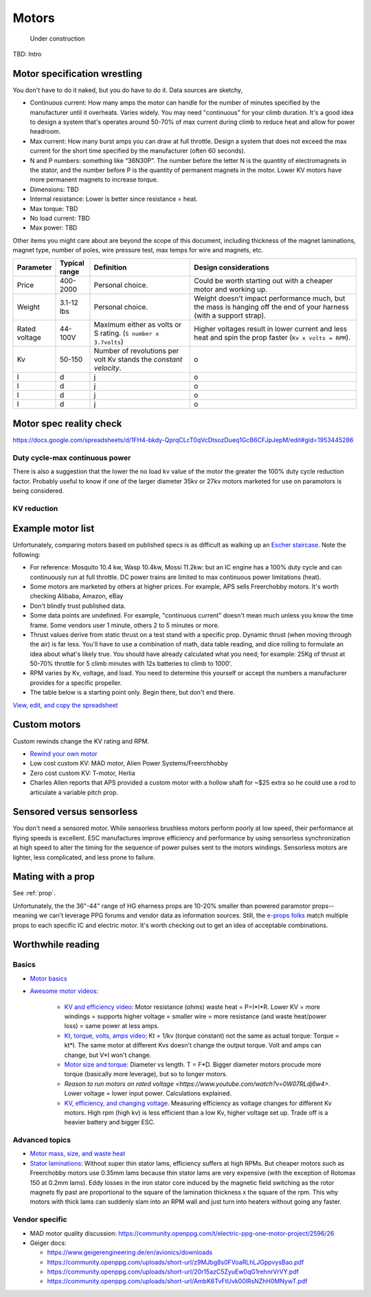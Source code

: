 ************************************************
Motors
************************************************

.. figure:: images/uc4.gif
   :scale: 30%

   Under construction

TBD: Intro

Motor specification wrestling 
===============================

You don't have to do it naked, but you do have to do it. Data sources are sketchy,


* Continuous current: How many amps the motor can handle for the number of minutes specified by the manufacturer until it overheats. Varies widely. You may need "continuous" for your climb duration. It's a good idea to design a system that's operates around 50-70% of max current during climb to reduce heat and allow for power headroom. 
* Max current: How many burst amps you can draw at full throttle. Design  a system that does not exceed the max current for the short time specified by the manufacturer (often 60 seconds).
* N and P numbers: something like “36N30P”. The number before the letter N is the quantity of electromagnets in the stator, and the number before P is the quantity of permanent magnets in the motor.  Lower KV motors have more permanent magnets to increase torque.
* Dimensions: TBD
* Internal resistance: Lower is better since resistance = heat. 
* Max torque: TBD
* No load current: TBD
* Max power: TBD

Other items you might care about are beyond the scope of this document, including thickness of the magnet laminations, magnet type, number of poles, wire pressure test, max temps for wire and magnets, etc. 


.. list-table:: 
   :widths: 10 10 30 50 
   :header-rows: 1

   * - Parameter
     - Typical range
     - Definition
     - Design considerations
   * - Price
     - 400-2000
     - Personal choice. 
     - Could be worth starting out with a cheaper motor and working up. 
   * - Weight
     - 3.1-12 lbs
     - Personal choice. 
     - Weight doesn't impact performance much, but the mass is hanging off the end of your harness (with a support strap).
   * - Rated voltage
     - 44-100V
     - Maximum either as volts or S rating. (``S number x 3.7volts``)
     - Higher voltages result in lower current and less heat and spin the prop faster (``Kv x volts = RPM``).
   * - Kv
     - 50-150
     - Number of revolutions per volt Kv stands the *constant velocity*.
     - o
   * - l
     - d
     - j
     - o
   * - l
     - d
     - j
     - o
   * - l
     - d
     - j
     - o
   * - l
     - d
     - j
     - o
  
Motor spec reality check
===================================

https://docs.google.com/spreadsheets/d/1FH4-bkdy-QprqCLcT0qVcDtsozDueq1GcB6CFJpJepM/edit#gid=1953445286

Duty cycle-max continuous power
----------------------------------------


There is also a suggestion that the lower the no load kv value of the motor the greater the 100% duty cycle reduction factor. Probably useful to know if one of the larger diameter 35kv or 27kv motors marketed for use on paramotors is being considered.

KV reduction
---------------------------

.. figure:: images/kvreduction.png



Example motor list
================================

Unfortunately, comparing motors based on published specs is as difficult as walking up an `Escher staircase <https://en.wikipedia.org/wiki/Relativity_%28M._C._Escher%29>`_. Note the following: 

* For reference: Mosquito 10.4 kw, Wasp 10.4kw, Mossi 11.2kw: but an IC engine has a 100% duty cycle and can continuously run at full throttle. DC power trains are limited to max continuous power limitations (heat).
* Some motors are marketed by others at higher prices. For example, APS sells Freerchobby motors. It's worth checking Alibaba, Amazon, eBay
* Don't blindly trust published data. 
* Some data points are undefined. For example, "continuous current" doesn't mean much unless you know the time frame. Some vendors user 1 minute, others 2 to 5 minutes or more.
* Thrust values derive from static thrust on a test stand with a specific prop. Dynamic thrust (when moving through the air) is far less. You'll have to use a combination of math, data table reading, and dice rolling to formulate an idea about what's likely true. You should have already calculated what you need; for example: 25Kg of thrust at 50-70% throttle for 5 climb minutes with 12s batteries to climb to 1000'. 
* RPM varies by Kv, voltage, and load. You need to determine this yourself or accept the numbers a manufacturer provides for a specific propeller. 
* The table below is a starting point only. Begin there, but don't end there.

`View, edit, and copy the spreadsheet <https://docs.google.com/spreadsheets/d/1O1r8choAQuhgh6FGf203ebjBLAv3VeXi2KZuJlWuQi4/edit?usp=sharing>`_

.. raw:: html

    <iframe src="https://docs.google.com/spreadsheets/d/e/2PACX-1vQhR018PYGnwq3c4SutTPxaxsnW6ntWMzfDsuU8Agrequ80ewUuX2cIUdyqLT0PZ_8bVPueNUx7XuHA/pubhtml?widget=true&amp;headers=false" width="100%" height="800px" frameBorder="no"></iframe>


Custom motors
======================

Custom rewinds change the KV rating and RPM.

* `Rewind your own motor <https://www.youtube.com/watch?v=-sIVpOLYoqg&t=144sA>`_
* Low cost custom KV: MAD motor, Alien Power Systems/Freerchhobby
* Zero cost custom KV: T-motor, Herlia
* Charles Allen reports that APS provided a custom motor with a hollow shaft for ~$25 extra so he could use a rod to articulate a variable pitch prop. 

Sensored versus sensorless
=============================

You don't need a sensored motor. While sensorless brushless motors perform poorly at low speed, their performance at flying speeds is excellent. ESC manufactures improve efficiency and performance by using sensorless synchronization at high speed to alter the timing for the sequence of power pulses sent to the motors windings. Sensorless motors are lighter, less complicated, and less prone to failure.

Mating with a prop
============================

See :ref:`prop`. 

Unfortunately, the the 36"-44" range of HG eharness props are 10-20% smaller than powered paramotor props--meaning we can't leverage PPG  forums and vendor data as information sources. Still, the `e-props folks <https://ppg.e-props.fr/index.php?cPath=1>`_ match multiple props to each specific IC and electric motor. It's worth checking out to get an idea of acceptable combinations.

Worthwhile reading
========================

Basics
------------------

* `Motor basics <https://oscarliang.com/quadcopter-motor-propeller/>`_
* `Awesome motor videos <https://www.youtube.com/c/RCexplained/videos>`_: 

    * `KV and efficiency video <https://www.youtube.com/watch?v=WqlQJw9YXhE>`_: Motor resistance (ohms) waste heat = P=I*I*R. Lower KV = more windings = supports higher voltage = smaller wire = more resistance (and waste heat/power loss) = same power at less amps. 
    * `Kt, torque, volts, amps video <https://www.youtube.com/watch?v=xi7jxIkX2vY>`_: Kt = 1/kv (torque constant) not the same as actual torque: Torque = kt*I. The same motor at different Kvs doesn't change the output torque. Volt and amps can change, but V*I won't change.
    * `Motor size and torque <https://www.youtube.com/watch?v=k2VDvL4wtJs>`_: Diameter vs length. T = F*D. Bigger diameter motors procude more torque (basically more leverage), but so to longer motors.
    * `Reason to run motors on rated voltage <https://www.youtube.com/watch?v=0W07RLdj6w4>`. Lower voltage = lower input power. Calculations explained. 
    * `KV, efficiency, and changing voltage <https://www.youtube.com/watch?v=uRZlX6t7Xv4>`_. Measuring efficiency as voltage changes for different Kv motors. High rpm (high kv) is less efficient than a low Kv, higher voltage set up. Trade off is a heavier battery and bigger ESC.  

Advanced topics
-----------------------

* `Motor mass, size, and waste heat <https://community.openppg.com/t/paraglider-self-launching-system/2186/41>`_
* `Stator laminations <https://forum.hanggliding.org/viewtopic.php?t=35303>`_: Without super thin stator lams, efficiency suffers at high RPMs. But cheaper motors such as Freerchobby motors use 0.35mm lams because thin stator lams are very expensive (with the exception of Rotomax 150 at 0.2mm lams). Eddy losses in the iron stator core induced by the magnetic field switching as the rotor magnets fly past are proportional to the square of the lamination thickness x the square of the rpm. This why motors with thick lams can suddenly slam into an RPM wall and just turn into heaters without going any faster.

Vendor specific
----------------------

* MAD motor quality discussion: https://community.openppg.com/t/electric-ppg-one-motor-project/2596/26
* Geiger docs: 

  * https://www.geigerengineering.de/en/avionics/downloads
  * https://community.openppg.com/uploads/short-url/z9MJbg8s0FVoaRLhLJGppvysBao.pdf
  * https://community.openppg.com/uploads/short-url/20r15azC5ZyuEw0qG1rehnrVrVY.pdf
  * https://community.openppg.com/uploads/short-url/AmbK6TvFtUvk00lRsNZhH0MNywT.pdf



